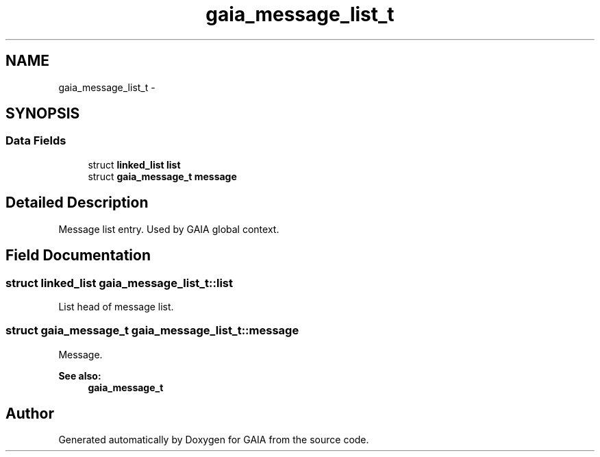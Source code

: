 .TH "gaia_message_list_t" 3 "Tue Jul 7 2015" "Version 1.0.0" "GAIA" \" -*- nroff -*-
.ad l
.nh
.SH NAME
gaia_message_list_t \- 
.SH SYNOPSIS
.br
.PP
.SS "Data Fields"

.in +1c
.ti -1c
.RI "struct \fBlinked_list\fP \fBlist\fP"
.br
.ti -1c
.RI "struct \fBgaia_message_t\fP \fBmessage\fP"
.br
.in -1c
.SH "Detailed Description"
.PP 
Message list entry\&. Used by GAIA global context\&. 
.SH "Field Documentation"
.PP 
.SS "struct \fBlinked_list\fP gaia_message_list_t::list"
List head of message list\&. 
.SS "struct \fBgaia_message_t\fP gaia_message_list_t::message"
Message\&.
.PP
\fBSee also:\fP
.RS 4
\fBgaia_message_t\fP 
.RE
.PP


.SH "Author"
.PP 
Generated automatically by Doxygen for GAIA from the source code\&.
